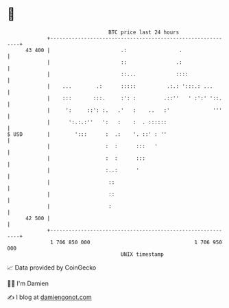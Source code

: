 * 👋

#+begin_example
                                    BTC price last 24 hours                    
                +------------------------------------------------------------+ 
         43 400 |                       .:                 .                 | 
                |                       ::                .:                 | 
                |                       ::...             ::::               | 
                |    ...        .:      :::::          .:.: ':::.: ...       | 
                |    :::       :::.     :': :         .::''   ' :':' '::.    | 
                |     ':     ::': :.   .'   :    ..   :'              '''    | 
                |      ':.:.:''   ':   :    :  . ::::::                      | 
   $ USD        |        ':::      :  .:    '. ::' : ''                      | 
                |                  :  :      :::   '                         | 
                |                  :  :      :::                             | 
                |                  :..:      '                               | 
                |                   ::                                       | 
                |                   ::                                       | 
                |                   :                                        | 
         42 500 |                                                            | 
                +------------------------------------------------------------+ 
                 1 706 850 000                                  1 706 950 000  
                                        UNIX timestamp                         
#+end_example
📈 Data provided by CoinGecko

🧑‍💻 I'm Damien

✍️ I blog at [[https://www.damiengonot.com][damiengonot.com]]
